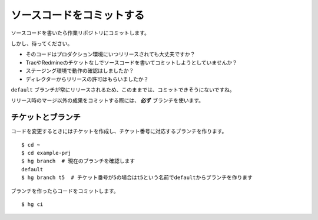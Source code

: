 ソースコードをコミットする
==========================

ソースコードを書いたら作業リポジトリにコミットします。

しかし、待ってください。

* そのコードはプロダクション環境にいつリリースされても大丈夫ですか？
* TracやRedmineのチケットなしでソースコードを書いてコミットしようとしていませんか？
* ステージング環境で動作の確認はしましたか？
* ディレクターからリリースの許可はもらいましたか？

``default`` ブランチが常にリリースされるため、このままでは、コミットできそうにないですね。

リリース時のマージ以外の成果をコミットする際には、 **必ず** ブランチを使います。

チケットとブランチ
------------------

コードを変更するときにはチケットを作成し、チケット番号に対応するブランチを作ります。

::

  $ cd ~
  $ cd example-prj
  $ hg branch  # 現在のブランチを確認します
  default
  $ hg branch t5  # チケット番号が5の場合はt5という名前でdefaultからブランチを作ります

ブランチを作ったらコードをコミットします。

::

  $ hg ci
